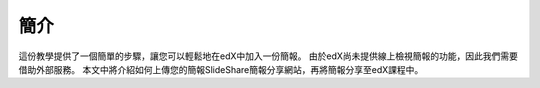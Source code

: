 ########
簡介
########

這份教學提供了一個簡單的步驟，讓您可以輕鬆地在edX中加入一份簡報。
由於edX尚未提供線上檢視簡報的功能，因此我們需要借助外部服務。
本文中將介紹如何上傳您的簡報SlideShare簡報分享網站，再將簡報分享至edX課程中。
